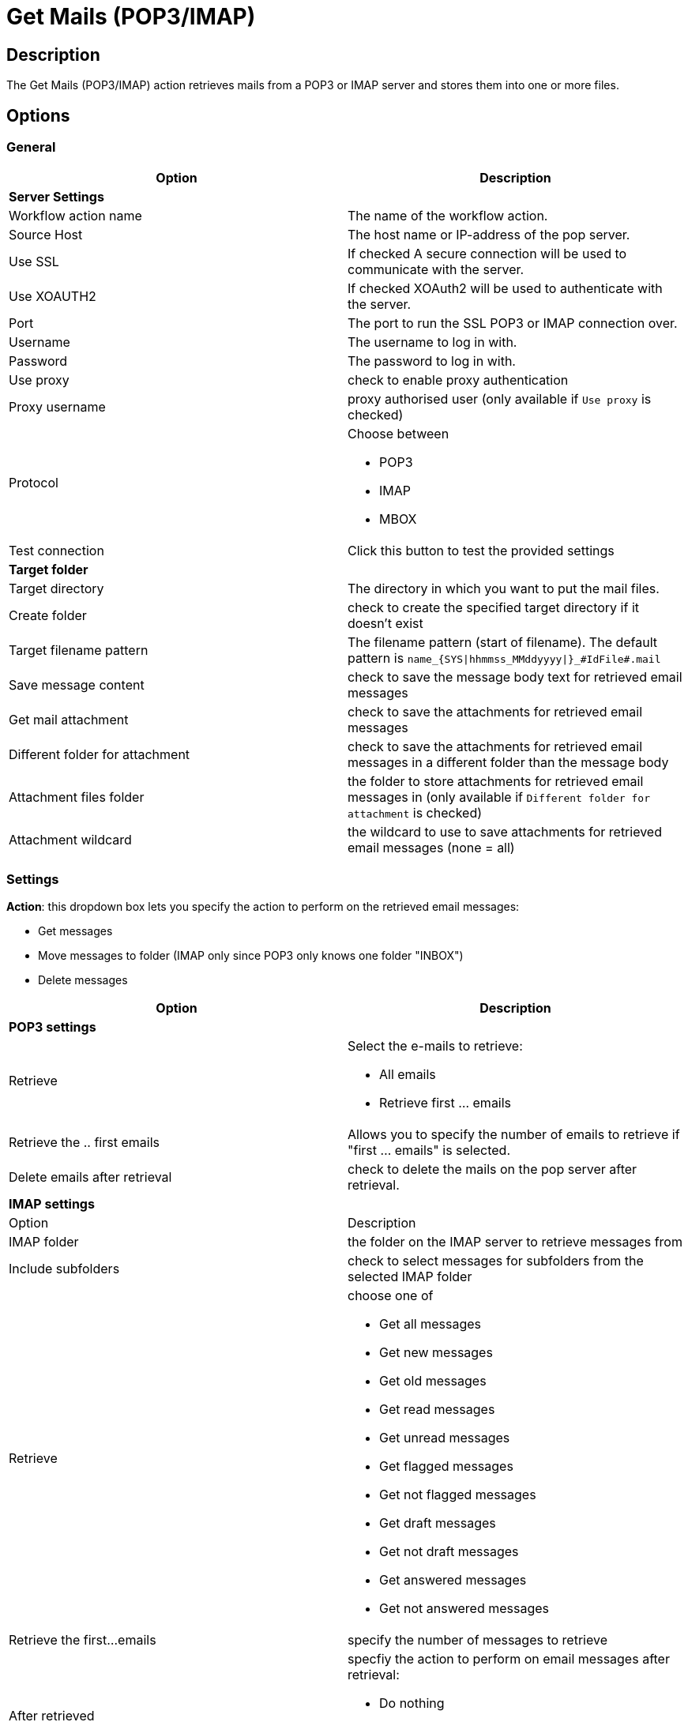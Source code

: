 ////
  // Licensed to the Apache Software Foundation (ASF) under one or more
  // contributor license agreements. See the NOTICE file distributed with
  // this work for additional information regarding copyright ownership.
  // The ASF licenses this file to You under the Apache License, Version 2.0
  // (the "License"); you may not use this file except in compliance with
  // the License. You may obtain a copy of the License at
  //
  // http://www.apache.org/licenses/LICENSE-2.0
  //
  // Unless required by applicable law or agreed to in writing, software
  // distributed under the License is distributed on an "AS IS" BASIS,
  // WITHOUT WARRANTIES OR CONDITIONS OF ANY KIND, either express or implied.
  // See the License for the specific language governing permissions and
  // limitations under the License.
////

////
Licensed to the Apache Software Foundation (ASF) under one
or more contributor license agreements.  See the NOTICE file
distributed with this work for additional information
regarding copyright ownership.  The ASF licenses this file
to you under the Apache License, Version 2.0 (the
"License"); you may not use this file except in compliance
with the License.  You may obtain a copy of the License at
  http://www.apache.org/licenses/LICENSE-2.0
Unless required by applicable law or agreed to in writing,
software distributed under the License is distributed on an
"AS IS" BASIS, WITHOUT WARRANTIES OR CONDITIONS OF ANY
KIND, either express or implied.  See the License for the
specific language governing permissions and limitations
under the License.
////
:documentationPath: /workflow/actions/
:language: en_US
:description: The Get Mails (POP3/IMAP) action retrieves mails from a POP3 or IMAP server and stores them into one or more files.

= Get Mails (POP3/IMAP)

== Description

The Get Mails (POP3/IMAP) action retrieves mails from a POP3 or IMAP server and stores them into one or more files.

== Options

=== General

[options="header"]
|===
|Option|Description
2+|**Server Settings**
|Workflow action name|The name of the workflow action.
|Source Host|The host name or IP-address of the pop server.
|Use SSL |If checked A secure connection will be used to communicate with the server.
|Use XOAUTH2 |If checked XOAuth2 will be used to authenticate with the server.
|Port|The port to run the SSL POP3 or IMAP connection over.
|Username|The username to log in with.
|Password|The password to log in with.
|Use proxy|check to enable proxy authentication
|Proxy username|proxy authorised user (only available if `Use proxy` is checked)
|Protocol a|Choose between

* POP3
* IMAP
* MBOX
|Test connection|Click this button to test the provided settings
2+|**Target folder**
|Target directory|The directory in which you want to put the mail files.
|Create folder|check to create the specified target directory if it doesn't exist
|Target filename pattern|The filename pattern (start of filename). The default pattern is `name_{SYS\|hhmmss_MMddyyyy\|}_#IdFile#.mail`
|Save message content|check to save the message body text for retrieved email messages
|Get mail attachment|check to save the attachments for retrieved email messages
|Different folder for attachment|check to save the attachments for retrieved email messages in a different folder than the message body
|Attachment files folder|the folder to store attachments for retrieved email messages in (only available if `Different folder for attachment` is checked)
|Attachment wildcard|the wildcard to use to save attachments for retrieved email messages (none = all)
|===

=== Settings

**Action**: this dropdown box lets you specify the action to perform on the retrieved email messages:

* Get messages
* Move messages to folder (IMAP only since POP3 only knows one folder "INBOX")
* Delete messages

[options="header"]
|===
|Option|Description
2+|**POP3 settings**
|Retrieve
a|Select the e-mails to retrieve:

* All emails
* Retrieve first ... emails
|Retrieve the .. first emails|Allows you to specify the number of emails to retrieve if "first ... emails" is selected.
|Delete emails after retrieval|check to delete the mails on the pop server after retrieval.
2+|**IMAP settings**
|Option|Description
|IMAP folder|the folder on the IMAP server to retrieve messages from
|Include subfolders|check to select messages for subfolders from the selected IMAP folder
|Retrieve a|choose one of

* Get all messages
* Get new messages
* Get old messages
* Get read messages
* Get unread messages
* Get flagged messages
* Get not flagged messages
* Get draft messages
* Get not draft messages
* Get answered messages
* Get not answered messages
|Retrieve the first...emails|specify the number of messages to retrieve
|After retrieved a|specfiy the action to perform on email messages after retrieval:

* Do nothing
* Delete message
* Move message to folder
|Move to folder|move the retrieved messages to a different folder on the IMAP server (if `Move message to folder` was selected)
|Create folder|create a folder on the IMAP server to move the messages to if it doesn't exist.
|===

=== Filters

[options="header"]
|===
|Option|Description
2+|**Header**
|Sender (FROM)|messages will be filtered on sender
|Recipient (TO)|messages will be filtered on recipient
|Subject|messages will be filtered on subject
2+|**Content**
|Option|Description
|Body|messages will be filtered on the specified text in the email body
2+|**Received date**
|Option|Description
|Condition a|Choose a date or date range. The available options are

* None (default, don't filter on received date)
* Equal to `Date 1`
* Smaller than `Date 1`
* Greater than `Date 1`
* Between `Date 1` and `Date 2`
|===

